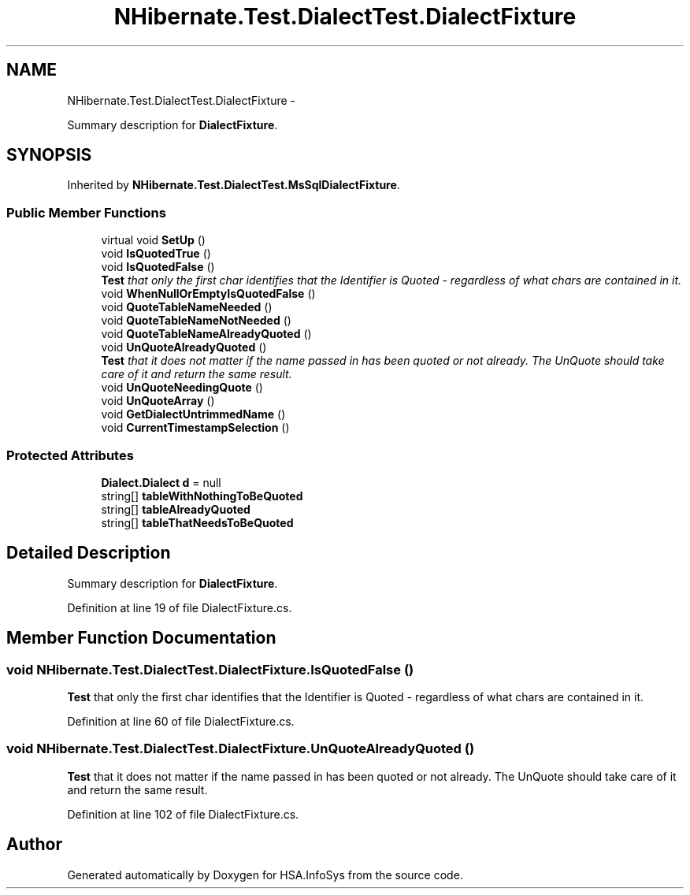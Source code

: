 .TH "NHibernate.Test.DialectTest.DialectFixture" 3 "Fri Jul 5 2013" "Version 1.0" "HSA.InfoSys" \" -*- nroff -*-
.ad l
.nh
.SH NAME
NHibernate.Test.DialectTest.DialectFixture \- 
.PP
Summary description for \fBDialectFixture\fP\&.  

.SH SYNOPSIS
.br
.PP
.PP
Inherited by \fBNHibernate\&.Test\&.DialectTest\&.MsSqlDialectFixture\fP\&.
.SS "Public Member Functions"

.in +1c
.ti -1c
.RI "virtual void \fBSetUp\fP ()"
.br
.ti -1c
.RI "void \fBIsQuotedTrue\fP ()"
.br
.ti -1c
.RI "void \fBIsQuotedFalse\fP ()"
.br
.RI "\fI\fBTest\fP that only the first char identifies that the Identifier is Quoted - regardless of what chars are contained in it\&. \fP"
.ti -1c
.RI "void \fBWhenNullOrEmptyIsQuotedFalse\fP ()"
.br
.ti -1c
.RI "void \fBQuoteTableNameNeeded\fP ()"
.br
.ti -1c
.RI "void \fBQuoteTableNameNotNeeded\fP ()"
.br
.ti -1c
.RI "void \fBQuoteTableNameAlreadyQuoted\fP ()"
.br
.ti -1c
.RI "void \fBUnQuoteAlreadyQuoted\fP ()"
.br
.RI "\fI\fBTest\fP that it does not matter if the name passed in has been quoted or not already\&. The UnQuote should take care of it and return the same result\&. \fP"
.ti -1c
.RI "void \fBUnQuoteNeedingQuote\fP ()"
.br
.ti -1c
.RI "void \fBUnQuoteArray\fP ()"
.br
.ti -1c
.RI "void \fBGetDialectUntrimmedName\fP ()"
.br
.ti -1c
.RI "void \fBCurrentTimestampSelection\fP ()"
.br
.in -1c
.SS "Protected Attributes"

.in +1c
.ti -1c
.RI "\fBDialect\&.Dialect\fP \fBd\fP = null"
.br
.ti -1c
.RI "string[] \fBtableWithNothingToBeQuoted\fP"
.br
.ti -1c
.RI "string[] \fBtableAlreadyQuoted\fP"
.br
.ti -1c
.RI "string[] \fBtableThatNeedsToBeQuoted\fP"
.br
.in -1c
.SH "Detailed Description"
.PP 
Summary description for \fBDialectFixture\fP\&. 


.PP
Definition at line 19 of file DialectFixture\&.cs\&.
.SH "Member Function Documentation"
.PP 
.SS "void NHibernate\&.Test\&.DialectTest\&.DialectFixture\&.IsQuotedFalse ()"

.PP
\fBTest\fP that only the first char identifies that the Identifier is Quoted - regardless of what chars are contained in it\&. 
.PP
Definition at line 60 of file DialectFixture\&.cs\&.
.SS "void NHibernate\&.Test\&.DialectTest\&.DialectFixture\&.UnQuoteAlreadyQuoted ()"

.PP
\fBTest\fP that it does not matter if the name passed in has been quoted or not already\&. The UnQuote should take care of it and return the same result\&. 
.PP
Definition at line 102 of file DialectFixture\&.cs\&.

.SH "Author"
.PP 
Generated automatically by Doxygen for HSA\&.InfoSys from the source code\&.
